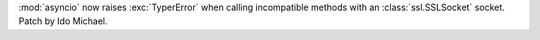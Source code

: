 :mod:`asyncio` now raises :exc:`TyperError` when calling incompatible methods
with an :class:`ssl.SSLSocket` socket.  Patch by Ido Michael.
